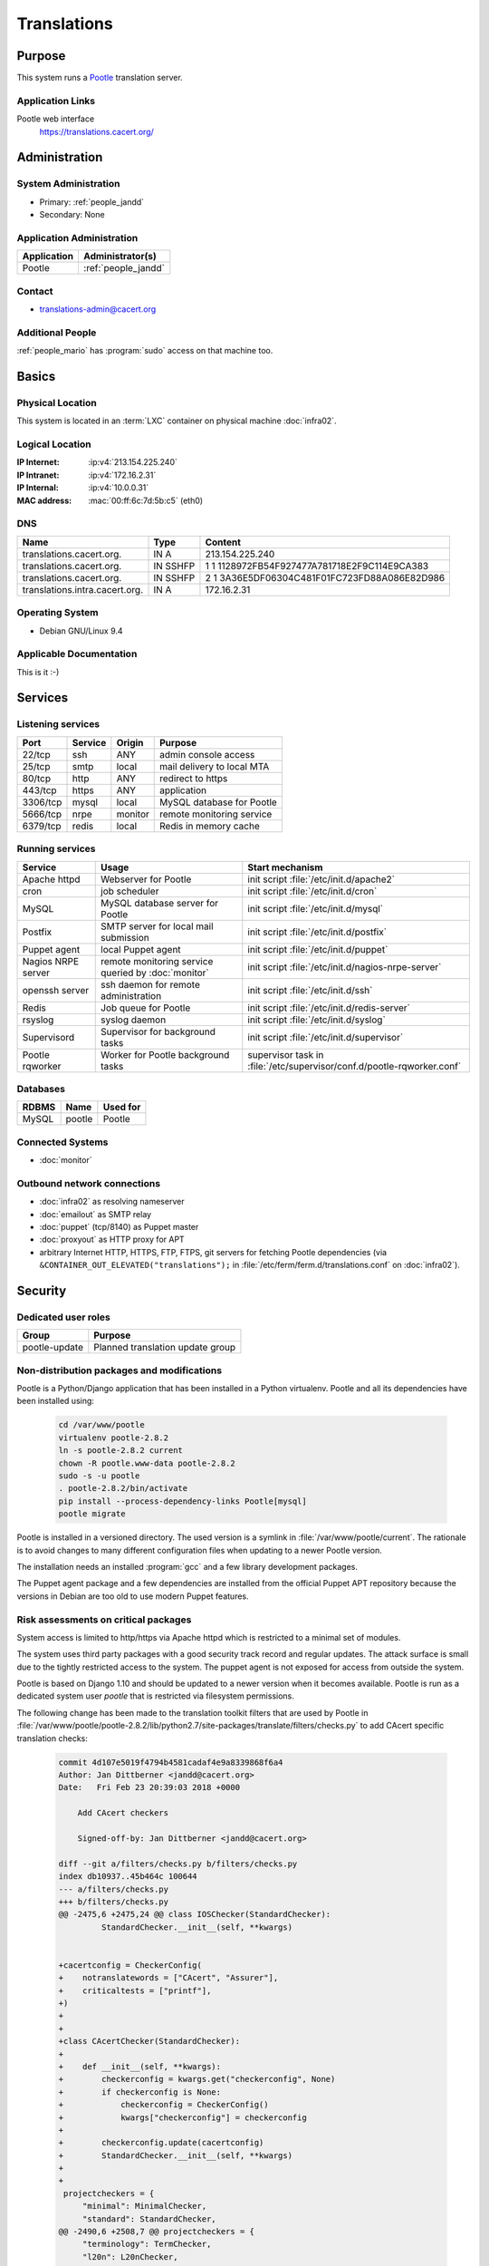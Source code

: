 .. index::
   single: Systems; Translations

============
Translations
============

Purpose
=======

This system runs a `Pootle`_ translation server.

.. _Pootle: http://pootle.translatehouse.org/


Application Links
-----------------

Pootle web interface
     https://translations.cacert.org/

Administration
==============

System Administration
---------------------

* Primary: :ref:`people_jandd`
* Secondary: None

.. todo:: find an additional admin

Application Administration
--------------------------

+-------------+---------------------+
| Application | Administrator(s)    |
+=============+=====================+
| Pootle      | :ref:`people_jandd` |
+-------------+---------------------+

Contact
-------

* translations-admin@cacert.org

Additional People
-----------------

:ref:`people_mario` has :program:`sudo` access on that machine too.

Basics
======

Physical Location
-----------------

This system is located in an :term:`LXC` container on physical machine
:doc:`infra02`.

Logical Location
----------------

:IP Internet: :ip:v4:`213.154.225.240`
:IP Intranet: :ip:v4:`172.16.2.31`
:IP Internal: :ip:v4:`10.0.0.31`
:MAC address: :mac:`00:ff:6c:7d:5b:c5` (eth0)

.. seealso::

   See :doc:`../network`

DNS
---

.. index::
   single: DNS records; Translations

============================== ======== ==========================================
Name                           Type     Content
============================== ======== ==========================================
translations.cacert.org.       IN A     213.154.225.240
translations.cacert.org.       IN SSHFP 1 1 1128972FB54F927477A781718E2F9C114E9CA383
translations.cacert.org.       IN SSHFP 2 1 3A36E5DF06304C481F01FC723FD88A086E82D986
translations.intra.cacert.org. IN A     172.16.2.31
============================== ======== ==========================================

.. seealso::

   See :wiki:`SystemAdministration/Procedures/DNSChanges`

Operating System
----------------

.. index::
   single: Debian GNU/Linux; Stretch
   single: Debian GNU/Linux; 9.4

* Debian GNU/Linux 9.4

Applicable Documentation
------------------------

This is it :-)

Services
========

Listening services
------------------

+----------+---------+---------+----------------------------+
| Port     | Service | Origin  | Purpose                    |
+==========+=========+=========+============================+
| 22/tcp   | ssh     | ANY     | admin console access       |
+----------+---------+---------+----------------------------+
| 25/tcp   | smtp    | local   | mail delivery to local MTA |
+----------+---------+---------+----------------------------+
| 80/tcp   | http    | ANY     | redirect to https          |
+----------+---------+---------+----------------------------+
| 443/tcp  | https   | ANY     | application                |
+----------+---------+---------+----------------------------+
| 3306/tcp | mysql   | local   | MySQL database for Pootle  |
+----------+---------+---------+----------------------------+
| 5666/tcp | nrpe    | monitor | remote monitoring service  |
+----------+---------+---------+----------------------------+
| 6379/tcp | redis   | local   | Redis in memory cache      |
+----------+---------+---------+----------------------------+

Running services
----------------

.. index::
   single: apache httpd
   single: cron
   single: mariadb
   single: nrpe
   single: openssh
   single: postfix
   single: puppet agent
   single: redis
   single: rsyslog
   single: supervisord

+--------------------+------------------------------+-----------------------------------------------------+
| Service            | Usage                        | Start mechanism                                     |
+====================+==============================+=====================================================+
| Apache httpd       | Webserver for                | init script                                         |
|                    | Pootle                       | :file:`/etc/init.d/apache2`                         |
+--------------------+------------------------------+-----------------------------------------------------+
| cron               | job scheduler                | init script :file:`/etc/init.d/cron`                |
+--------------------+------------------------------+-----------------------------------------------------+
| MySQL              | MySQL database               | init script                                         |
|                    | server for Pootle            | :file:`/etc/init.d/mysql`                           |
+--------------------+------------------------------+-----------------------------------------------------+
| Postfix            | SMTP server for              | init script                                         |
|                    | local mail                   | :file:`/etc/init.d/postfix`                         |
|                    | submission                   |                                                     |
+--------------------+------------------------------+-----------------------------------------------------+
| Puppet agent       | local Puppet agent           | init script                                         |
|                    |                              | :file:`/etc/init.d/puppet`                          |
+--------------------+------------------------------+-----------------------------------------------------+
| Nagios NRPE server | remote monitoring            | init script                                         |
|                    | service queried by           | :file:`/etc/init.d/nagios-nrpe-server`              |
|                    | :doc:`monitor`               |                                                     |
+--------------------+------------------------------+-----------------------------------------------------+
| openssh server     | ssh daemon for               | init script :file:`/etc/init.d/ssh`                 |
|                    | remote                       |                                                     |
|                    | administration               |                                                     |
+--------------------+------------------------------+-----------------------------------------------------+
| Redis              | Job queue for Pootle         | init script :file:`/etc/init.d/redis-server`        |
+--------------------+------------------------------+-----------------------------------------------------+
| rsyslog            | syslog daemon                | init script                                         |
|                    |                              | :file:`/etc/init.d/syslog`                          |
+--------------------+------------------------------+-----------------------------------------------------+
| Supervisord        | Supervisor for background    | init script :file:`/etc/init.d/supervisor`          |
|                    | tasks                        |                                                     |
+--------------------+------------------------------+-----------------------------------------------------+
| Pootle rqworker    | Worker for Pootle background | supervisor task in                                  |
|                    | tasks                        | :file:`/etc/supervisor/conf.d/pootle-rqworker.conf` |
+--------------------+------------------------------+-----------------------------------------------------+

Databases
---------

+-------+--------+----------+
| RDBMS | Name   | Used for |
+=======+========+==========+
| MySQL | pootle | Pootle   |
+-------+--------+----------+

Connected Systems
-----------------

* :doc:`monitor`

Outbound network connections
----------------------------

* :doc:`infra02` as resolving nameserver
* :doc:`emailout` as SMTP relay
* :doc:`puppet` (tcp/8140) as Puppet master
* :doc:`proxyout` as HTTP proxy for APT
* arbitrary Internet HTTP, HTTPS, FTP, FTPS, git servers for fetching Pootle
  dependencies (via ``&CONTAINER_OUT_ELEVATED("translations");`` in
  :file:`/etc/ferm/ferm.d/translations.conf` on :doc:`infra02`).

Security
========

.. sshkeys::
   :RSA:     SHA256:8iOQQGmuqi4OrF2Qkqt9665w8G7Dwl6U9J8bFfYz7V0 MD5:df:98:f5:ea:05:c1:47:52:97:58:8f:42:55:d6:d9:b6
   :DSA:     SHA256:Sh/3OWrodFWc8ZbVTV1/aJDbpt5ztGrwSSWLECTNrOI MD5:07:2b:10:b1:6d:79:35:0f:83:aa:fc:ba:d6:2f:51:dc
   :ECDSA:   SHA256:RB1262UQIqjFgQxpRsvexHUE6XrWabBz7J1uJ3kafE0 MD5:0a:39:d9:22:39:3a:48:5d:fb:a3:27:15:d9:30:a8:64
   :ED25519: SHA256:b+MzS1Hmj59lCwDRP1BDBgKbcadsWv9Uhz1ysk7RndU MD5:ca:a6:93:70:8c:38:23:26:16:68:5b:87:16:ee:70:17

Dedicated user roles
--------------------

+---------------+----------------------------------+
| Group         | Purpose                          |
+===============+==================================+
| pootle-update | Planned translation update group |
+---------------+----------------------------------+

Non-distribution packages and modifications
-------------------------------------------

Pootle is a Python/Django application that has been installed in a Python
virtualenv. Pootle and all its dependencies have been installed using:

   .. code-block:: bash

      cd /var/www/pootle
      virtualenv pootle-2.8.2
      ln -s pootle-2.8.2 current
      chown -R pootle.www-data pootle-2.8.2
      sudo -s -u pootle
      . pootle-2.8.2/bin/activate
      pip install --process-dependency-links Pootle[mysql]
      pootle migrate

Pootle is installed in a versioned directory. The used version is a symlink in
:file:`/var/www/pootle/current`. The rationale is to avoid changes to many
different configuration files when updating to a newer Pootle version.

The installation needs an installed :program:`gcc` and a few library development
packages.

.. todo::

   consider building the virtualenv on :doc:`jenkins` to avoid development tools
   on this system

The Puppet agent package and a few dependencies are installed from the official
Puppet APT repository because the versions in Debian are too old to use modern
Puppet features.

Risk assessments on critical packages
-------------------------------------

System access is limited to http/https via Apache httpd which is restricted to
a minimal set of modules.

The system uses third party packages with a good security track record and
regular updates. The attack surface is small due to the tightly restricted
access to the system. The puppet agent is not exposed for access from outside
the system.

Pootle is based on Django 1.10 and should be updated to a newer version when it
becomes available. Pootle is run as a dedicated system user `pootle` that is
restricted via filesystem permissions.

The following change has been made to the translation toolkit filters that are
used by Pootle in :file:`/var/www/pootle/pootle-2.8.2/lib/python2.7/site-packages/translate/filters/checks.py`
to add CAcert specific translation checks:

   .. code-block:: diff

      commit 4d107e5019f4794b4581cadaf4e9a8339868f6a4
      Author: Jan Dittberner <jandd@cacert.org>
      Date:   Fri Feb 23 20:39:03 2018 +0000

          Add CAcert checkers

          Signed-off-by: Jan Dittberner <jandd@cacert.org>

      diff --git a/filters/checks.py b/filters/checks.py
      index db10937..45b464c 100644
      --- a/filters/checks.py
      +++ b/filters/checks.py
      @@ -2475,6 +2475,24 @@ class IOSChecker(StandardChecker):
               StandardChecker.__init__(self, **kwargs)


      +cacertconfig = CheckerConfig(
      +    notranslatewords = ["CAcert", "Assurer"],
      +    criticaltests = ["printf"],
      +)
      +
      +
      +class CAcertChecker(StandardChecker):
      +
      +    def __init__(self, **kwargs):
      +        checkerconfig = kwargs.get("checkerconfig", None)
      +        if checkerconfig is None:
      +            checkerconfig = CheckerConfig()
      +            kwargs["checkerconfig"] = checkerconfig
      +
      +        checkerconfig.update(cacertconfig)
      +        StandardChecker.__init__(self, **kwargs)
      +
      +
       projectcheckers = {
           "minimal": MinimalChecker,
           "standard": StandardChecker,
      @@ -2490,6 +2508,7 @@ projectcheckers = {
           "terminology": TermChecker,
           "l20n": L20nChecker,
           "ios": IOSChecker,
      +    "cacert": CAcertChecker,
       }


Critical Configuration items
============================

The system configuration is managed via Puppet profiles. There should be no
configuration items outside of the Puppet repository.

.. todo:: move configuration of :doc:`translations` to Puppet code

Keys and X.509 certificates
---------------------------

.. sslcert:: translations.cacert.org
   :altnames:   DNS:l10n.cacert.org, DNS:translations.cacert.org
   :certfile:   /etc/ssl/public/translations.c.o.chain.crt
   :keyfile:    /etc/ssl/private/translations.c.o.key
   :serial:     138202
   :expiration: Mar 16 11:47:46 2020 GMT
   :sha1fp:     09:D7:6C:BA:EC:60:45:4A:93:77:39:D0:0A:FA:9B:0A:3D:17:3C:CA
   :issuer:     CA Cert Signing Authority

.. seealso::

   * :wiki:`SystemAdministration/CertificateList`

Apache configuration
--------------------

The main configuration files for Apache httpd are:

* :file:`/etc/apache2/sites-available/pootle-nossl.conf`

  defines the HTTP VirtualHost that redirects all requests to
  https://translations.cacert.org/

* :file:`/etc/apache2/sites-available/pootle-ssl.conf`

  defines the HTTPS VirtualHost for Pootle including the TLS and WSGI setup

Pootle configuration
--------------------

The main Pootle configuration file is
:file:`/var/www/pootle/current/pootle.conf`. The file defines the database
and CAcert specific settings.

Pootle runs some background jobs that are queued via redis and run from a
worker process. The worker process lifecycle is managed via
:program:`supervisord`. The supervisor configuration for this worker is in
:file:`/etc/supervisor/conf.d/pootle-rqworker.conf`.

The WSGI_ runner for Pootle is contained in :file:`/var/www/pootle/wsgi.py`
it references the symlinked Pootle instance directory
:file:`/var/www/pootle/current` and should not need changes when a new
Pootle version is installed.

.. _WSGI: https://en.wikipedia.org/wiki/Web_Server_Gateway_Interface

There are scripts in :file:`/usr/local/bin` that were implemented for an older
Pootle version and have to be checked/updated.

Tasks
=====

Planned
-------

.. todo::

   integrate the pootle projects with version control systems. The templates
   (.pot files) in :file:`/var/www/pootle/po` can be updated and loaded into
   Pootle by invoking::

      pootle update_stores --project=<project_id> --language=templates

   see the `Pootle documentation <http://docs.translatehouse.org/projects/pootle/en/stable-2.8.x/server/project_setup.html#project-setup-updating-strings>`_

.. todo::

   update and improve the scripts in :file:`/usr/local/bin` and integrate
   them with the :program:`sudo` system to allow members of the `pootle-update`
   group to run them in the context of the `pootle` system user

Changes
=======

System Future
-------------

* keep Pootle up to date

Additional documentation
========================

.. seealso::

   * :wiki:`PostfixConfiguration`

References
----------

Apache httpd documentation
   http://httpd.apache.org/docs/2.4/
MariaDB knowledge base
   https://mariadb.com/kb/en/
mod_wsgi documentation
   https://modwsgi.readthedocs.io/en/develop/
Pootle documentation
   http://docs.translatehouse.org/projects/pootle/en/stable-2.8.x/
Redis documentation
   https://redis.io/documentation
Supervisord documentation
   http://supervisord.org/
